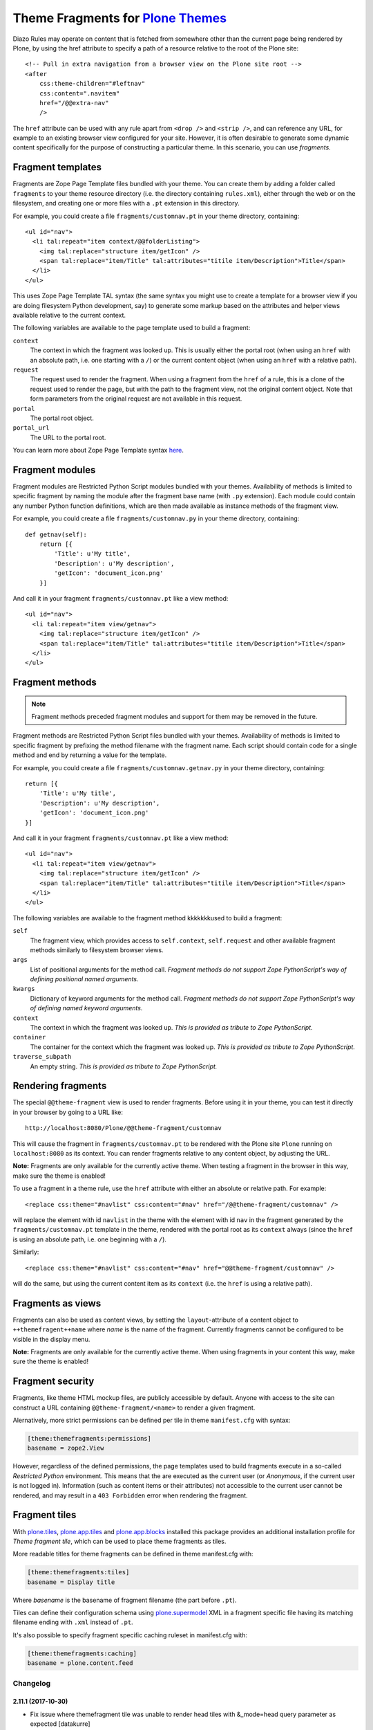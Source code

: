 Theme Fragments for `Plone Themes`_
~~~~~~~~~~~~~~~~~~~~~~~~~~~~~~~~~~~

.. image:: https://secure.travis-ci.org/datakurre/collective.themefragments.png
   :target: https://travis-ci.org/datakurre/collective.themefragments

.. _Plone Themes: https://pypi.python.org/pypi/plone.app.theming

Diazo Rules may operate on content that is fetched from somewhere other than
the current page being rendered by Plone, by using the href attribute to
specify a path of a resource relative to the root of the Plone site::

  <!-- Pull in extra navigation from a browser view on the Plone site root -->
  <after
      css:theme-children="#leftnav"
      css:content=".navitem"
      href="/@@extra-nav"
      />

The ``href`` attribute can be used with any rule apart from ``<drop />`` and
``<strip />``, and can reference any URL, for example to an existing browser
view configured for your site. However, it is often desirable to generate some
dynamic content specifically for the purpose of constructing a particular theme.
In this scenario, you can use *fragments*.

Fragment templates
++++++++++++++++++

Fragments are Zope Page Template files bundled with your theme. You can create
them by adding a folder called ``fragments`` to your theme resource directory
(i.e. the directory containing ``rules.xml``), either through the web or on the
filesystem, and creating one or more files with a ``.pt`` extension in this
directory.

For example, you could create a file ``fragments/customnav.pt`` in your theme
directory, containing::

  <ul id="nav">
    <li tal:repeat="item context/@@folderListing">
      <img tal:replace="structure item/getIcon" />
      <span tal:replace="item/Title" tal:attributes="titile item/Description">Title</span>
    </li>
  </ul>

This uses Zope Page Template TAL syntax (the same syntax you might use to create
a template for a browser view if you are doing filesystem Python development,
say) to generate some markup based on the attributes and helper views available
relative to the current context.

The following variables are available to the page template used to build a
fragment:

``context``
  The context in which the fragment was looked up. This is usually either the
  portal root (when using an ``href`` with an absolute path, i.e. one starting
  with a ``/``) or the current content object (when using an ``href`` with a
  relative path).
``request``
  The request used to render the fragment. When using a fragment from the
  ``href`` of a rule, this is a clone of the request used to render the page,
  but with the path to the fragment view, not the original content object.
  Note that form parameters from the original request are not available in this
  request.
``portal``
  The portal root object.
``portal_url``
  The URL to the portal root.

You can learn more about Zope Page Template syntax
`here <http://plone.org/documentation/tutorial/zpt/>`_.

Fragment modules
++++++++++++++++

Fragment modules are Restricted Python Script modules bundled with your themes.
Availability of methods is limited to specific fragment by naming the module
after the fragment base name (with ``.py`` extension). Each module could
contain any number Python function definitions, which are then made available
as instance methods of the fragment view.

For example, you could create a file ``fragments/customnav.py`` in your
theme directory, containing::

   def getnav(self):
       return [{
           'Title': u'My title',
           'Description': u'My description',
           'getIcon': 'document_icon.png'
       }]

And call it in your fragment ``fragments/customnav.pt`` like a view method::

  <ul id="nav">
    <li tal:repeat="item view/getnav">
      <img tal:replace="structure item/getIcon" />
      <span tal:replace="item/Title" tal:attributes="titile item/Description">Title</span>
    </li>
  </ul>

Fragment methods
++++++++++++++++

.. note:: Fragment methods preceded fragment modules and support for them
          may be removed in the future.

Fragment methods are Restricted Python Script files bundled with your themes.
Availability of methods is limited to specific fragment by prefixing the
method filename with the fragment name. Each script should contain code
for a single method and end by returning a value for the template.

For example, you could create a file ``fragments/customnav.getnav.py`` in your
theme directory, containing::

   return [{
       'Title': u'My title',
       'Description': u'My description',
       'getIcon': 'document_icon.png'
   }]

And call it in your fragment ``fragments/customnav.pt`` like a view method::

  <ul id="nav">
    <li tal:repeat="item view/getnav">
      <img tal:replace="structure item/getIcon" />
      <span tal:replace="item/Title" tal:attributes="titile item/Description">Title</span>
    </li>
  </ul>

The following variables are available to the fragment method kkkkkkkused to build a
fragment:

``self``
  The fragment view, which provides access to ``self.context``,
  ``self.request`` and other available fragment methods similarly to
  filesystem browser views.

``args``
  List of positional arguments for the method call.
  *Fragment methods do not support Zope PythonScript's way of defining
  positional named arguments.*

``kwargs``
  Dictionary of keyword arguments for the method call.
  *Fragment methods do not support Zope PythonScript's way of defining
  named keyword arguments.*

``context``
  The context in which the fragment was looked up.
  *This is provided as tribute to Zope PythonScript.*

``container``
  The container for the context which the fragment was looked up.
  *This is provided as tribute to Zope PythonScript.*

``traverse_subpath``
  An empty string.
  *This is provided as tribute to Zope PythonScript.*

Rendering fragments
+++++++++++++++++++

The special ``@@theme-fragment`` view is used to render fragments. Before
using it in your theme, you can test it directly in your browser by going to
a URL like::

  http://localhost:8080/Plone/@@theme-fragment/customnav

This will cause the fragment in ``fragments/customnav.pt`` to be rendered with
the Plone site ``Plone`` running on ``localhost:8080`` as its context. You can
render fragments relative to any content object, by adjusting the URL.

**Note:** Fragments are only available for the currently active theme. When
testing a fragment in the browser in this way, make sure the theme is enabled!

To use a fragment in a theme rule, use the ``href`` attribute with either an
absolute or relative path. For example::

  <replace css:theme="#navlist" css:content="#nav" href="/@@theme-fragment/customnav" />

will replace the element with id ``navlist`` in the theme with the element with
id ``nav`` in the fragment generated by the ``fragments/customnav.pt`` template
in the theme, rendered with the portal root as its ``context`` always (since the
``href`` is using an absolute path, i.e. one beginning with a ``/``).

Similarly::

  <replace css:theme="#navlist" css:content="#nav" href="@@theme-fragment/customnav" />

will do the same, but using the current content item as its ``context`` (i.e.
the ``href`` is using a relative path).

Fragments as views
++++++++++++++++++

Fragments can also be used as content views, by setting the
``layout``-attribute of a content object to ``++themefragent++name`` where
*name* is the name of the fragment. Currently fragments cannot be configured to
be visible in the display menu.

**Note:** Fragments are only available for the currently active theme. When
using fragments in your content this way, make sure the theme is enabled!

Fragment security
+++++++++++++++++

Fragments, like theme HTML mockup files, are publicly accessible by default.
Anyone with
access to the site can construct a URL containing ``@@theme-fragment/<name>`` to
render a given fragment.

Alernatively, more strict permissions can be defined per tile in theme
``manifest.cfg`` with syntax:

.. code:: ini

   [theme:themefragments:permissions]
   basename = zope2.View

However, regardless of the defined permissions, the page templates used to build
fragments execute in a so-called
*Restricted Python* environment. This means that the are executed as the current
user (or *Anonymous*, if the current user is not logged in). Information (such
as content items or their attributes) not accessible to the current user cannot
be rendered, and may result in a ``403 Forbidden`` error when rendering the
fragment.

Fragment tiles
++++++++++++++

With `plone.tiles`_, `plone.app.tiles`_ and `plone.app.blocks`_ installed this
package provides an additional installation profile for *Theme fragment tile*,
which can be used to place theme fragments as tiles.

More readable titles for theme fragments can be defined in theme manifest.cfg
with:

.. code:: ini

   [theme:themefragments:tiles]
   basename = Display title

Where *basename* is the basename of fragment filename (the part before
``.pt``).

Tiles can define their configuration schema using `plone.supermodel`_ XML in a
fragment specific file having its matching filename ending with ``.xml``
instead of ``.pt``.

It's also possible to specify fragment specific caching ruleset in
manifest.cfg with:

.. code:: ini

   [theme:themefragments:caching]
   basename = plone.content.feed

.. _plone.tiles: https://pypi.python.org/pypi/plone.tiles
.. _plone.supermodel: https://pypi.python.org/pypi/plone.supermodel
.. _plone.app.tiles: https://pypi.python.org/pypi/plone.app.tiles
.. _plone.app.blocks: https://pypi.python.org/pypi/plone.app.blocks

Changelog
=========

2.11.1 (2017-10-30)
-------------------

- Fix issue where themefragment tile was unable to render head tiles with
  &_mode=head query parameter as expected
  [datakurre]


2.11 (2017-10-18)
-----------------

- Add 'macros' accessor for fragment view to make fragment view template macros
  accessible and usable e.g. in classic portlets
  [datakurre]

2.10.2 (2017-09-24)
-------------------

- Fix issue where theming was disabled for frament views
  [datakurre]

2.10.1 (2017-09-13)
-------------------

- Fix issue where tile id and url were not accessible from tile fragment templates
  [datakurre]

2.10.0 (2017-08-28)
-------------------

- Add ++themefragment++name -traverser to allow direct use of themefragments as
  views
  [datakurre]

- Add fragment Python module support for fragment tile
  [datakurre]

2.9.0 (2017-08-28)
------------------

- Add support for fragment Python modules (as PEP8 compatible single file
  replacement for fragment methods support in previous versions)
  [datakurre]

- Change to make templates owned by their creator instead to inherit owner from
  their rendered context
  [datakurre]

2.8.0 (2017-08-21)
------------------

- Add traversable @@output_relative_to helper for RichTextValue object to
  support rendering rich text field values in restricted templates
  [datakurre]


2.7.1 (2017-06-13)
------------------

- Fix issue where fragment tile URL did not include selected fragment itself
  [datakurre]


2.7.0 (2017-06-09)
------------------

- Fix issue where add form was unable to use fragment name from request
  [datakurre]

- Fix to filter comments beginning with '#' when reading tile titles
  [datakurre]

- Remove incomplete support for persistent annotation storage for theme
  fragment tiles
  [datakurre]


2.6.1 (2017-04-19)
------------------

- Fix to read fragment name from tile data before selecting cache rule
  [datakurre]


2.6.0 (2017-04-19)
------------------

- Change fragment tile to prefer persistent configuratio over query
  string configuration when choosing the configured fragment
  [datakurre]


2.5.2 (2017-02-27)
------------------

- Fix issue where missing 'fragment' parameter resulted in AttributeError
  [datakurre]


2.5.1 (2017-02-24)
------------------

- Fix issue where failure in default caching ruleset lookup prevented tile ruleset lookup
  [datakurre]


2.5.0 (2017-02-24)
------------------

- Add support for fragment tile -specific caching ruleset configuration
  [datakurre]


2.4.0 (2017-02-03)
------------------

- Add ``manifest.cfg`` based configuration for setting more strict
  permissions per each fragment
  [datakurre]


2.3.1 (2017-02-02)
------------------

- Fix issue where ESI tile rendering used public URLs breaking it
  with HTTPS. Fixed by preferring the real request path before
  virtual host transform.
  [datakurre]


2.3.0 (2017-01-30)
------------------

- Add theme fragment tile to use ESI rendering when ESI rendering
  is enabled in plone.app.blocks; When ESI rendering is enabled, all
  theme fragment tiles will be ESI rendred (it may become configurable
  in the future)
  [datakurre]


2.2.0 (2017-01-25)
------------------

- Add caching of parsed TTW tile schemas with theme policy cache
  [datakurre]


2.1.0 (2017-01-24)
------------------

- Add support for fieldsest in TTW XML schemas with
  plone.app.tiles >= 3.1.0
  [datakurre]


2.0.1 (2017-01-18)
------------------

- Add generic catalog source instance to be usable with TTW XML-schema tiles
  [datakurre]

2.0.0 (2017-01-17)
------------------

- Add support for fragment specific widget traversal on fragment tile forms
  [datakurre]

2.0.0rc5 (2016-12-16)
---------------------

- Add minimal permission field checker for fragment tile schemas
  [datakurre]

2.0.0rc4 (2016-12-15)
---------------------

- Fix to hide fragments with empty title from tile menu
  [datakurre]

2.0.0rc3 (2016-12-15)
---------------------

- Fix issue where fragments didn't render when traversed from a view context
  [datakurre]

2.0.0rc2 (2016-12-14)
---------------------

- Fix issue where fragment was not properly decoded
  [datakurre]

2.0.0rc1 (2016-12-12)
---------------------

- Upgrade Theme fragment tiles with custom scheme to support layout aware
  tile data storage introduced in plone.app.blocks 4.0
  [datakurre]


1.1.0 (2016-12-12)
------------------

- Refactor fragment tile source into fragment tile vocabulary to
  fix compatibility issue with Plone 5.1
  [datakurre]


1.0.1 (2016-02-21)
------------------

- Fix issue where plone:tile -directive was not properly included
  [datakurre]


1.0.0 (2015-09-16)
------------------

- Add fragment tile for plone.app.mosaic
  [datakurre]


0.10.0 (2015-04-03)
-------------------

- Add support for restricted python view methods
  (with fragments/templatename.methodname.py)
  [datakurre]


0.9.0 (2015-04-01)
------------------

- First release based on Martin Aspeli's rejected pull for plone.app.theming.


